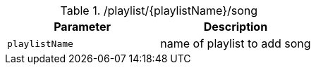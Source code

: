 .+/playlist/{playlistName}/song+
|===
|Parameter|Description

|`+playlistName+`
|name of playlist to add song

|===